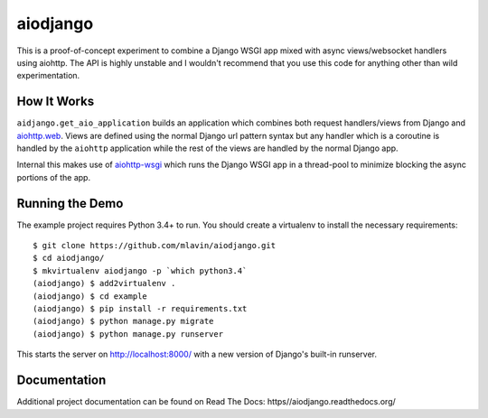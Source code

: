 aiodjango
=========

This is a proof-of-concept experiment to combine a Django WSGI app mixed with
async views/websocket handlers using aiohttp. The API is highly unstable
and I wouldn't recommend that you use this code for anything other than
wild experimentation.

.. image:: https://travis-ci.org/mlavin/aiodjango.svg
    :target: https://travis-ci.org/mlavin/aiodjango

.. image:: https://codecov.io/github/mlavin/aiodjango/coverage.svg?branch=master
    :target: https://codecov.io/github/mlavin/aiodjango?branch=master

.. image:: https://readthedocs.org/projects/aiodjango/badge/?version=latest
    :target: http://aiodjango.readthedocs.org/en/latest/?badge=latest
    :alt: Documentation Status


How It Works
------------

``aidjango.get_aio_application`` builds an application which combines both
request handlers/views from Django and `aiohttp.web <http://aiohttp.readthedocs.org/en/stable/web.html>`_.
Views are defined using the normal Django url pattern syntax but
any handler which is a coroutine is handled by the ``aiohttp`` application
while the rest of the views are handled by the normal Django app.

Internal this makes use of `aiohttp-wsgi <https://github.com/etianen/aiohttp-wsgi>`_
which runs the Django WSGI app in a thread-pool to minimize blocking the async
portions of the app.


Running the Demo
----------------

The example project requires Python 3.4+ to run. You should create a virtualenv
to install the necessary requirements::

    $ git clone https://github.com/mlavin/aiodjango.git
    $ cd aiodjango/
    $ mkvirtualenv aiodjango -p `which python3.4`
    (aiodjango) $ add2virtualenv .
    (aiodjango) $ cd example
    (aiodjango) $ pip install -r requirements.txt
    (aiodjango) $ python manage.py migrate
    (aiodjango) $ python manage.py runserver

This starts the server on http://localhost:8000/ with a new version of Django's
built-in runserver.


Documentation
-------------

Additional project documentation can be found on Read The Docs: https//aiodjango.readthedocs.org/
